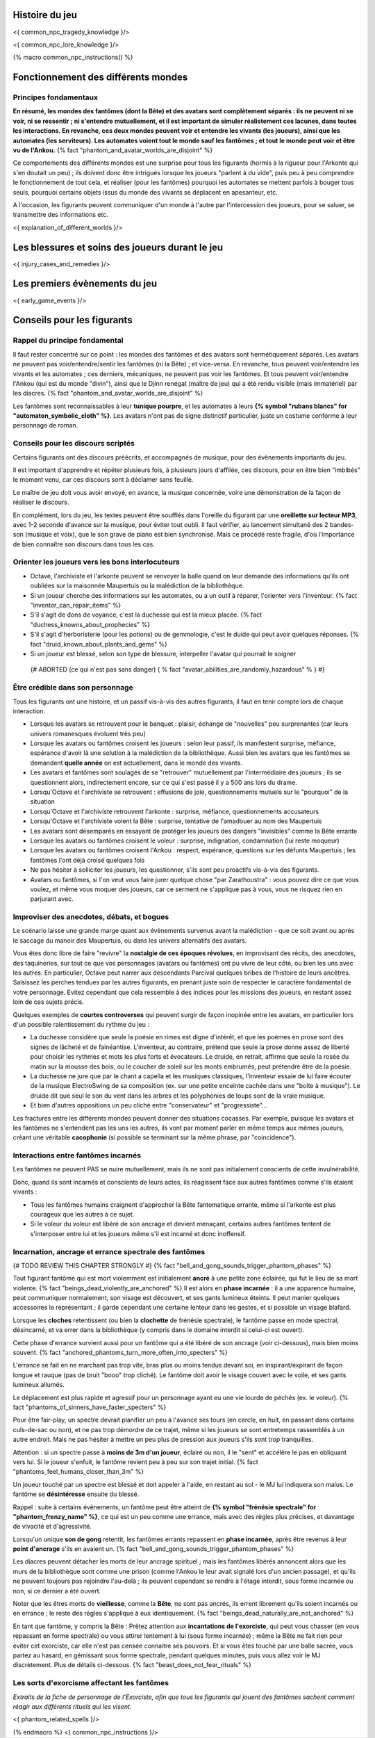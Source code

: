 

Histoire du jeu
===========================

<{ common_npc_tragedy_knowledge }/>


<{ common_npc_lore_knowledge }/>


{% macro common_npc_instructions() %}


Fonctionnement des différents mondes
=============================================

Principes fondamentaux
++++++++++++++++++++++++++++++++++++++++++++++++++++++++++++++++

**En résumé, les mondes des fantômes (dont la Bête) et des avatars sont complètement séparés : ils ne peuvent ni se voir, ni se ressentir ; ni s'entendre mutuellement, et il est important de simuler réalistement ces lacunes, dans toutes les interactions. En revanche, ces deux mondes peuvent voir et entendre les vivants (les joueurs), ainsi que les automates (les serviteurs). Les automates voient tout le monde sauf les fantômes ; et tout le monde peut voir et être vu de l'Ankou.** {% fact "phantom_and_avatar_worlds_are_disjoint" %}

Ce comportements des différents mondes est une surprise pour tous les figurants (hormis à la rigueur pour l'Arkonte qui s'en doutait un peu) ; ils doivent donc être intrigués lorsque les joueurs "parlent à du vide", puis peu à peu comprendre le fonctionnement de tout cela, et réaliser (pour les fantômes) pourquoi les automates se mettent parfois à bouger tous seuls, pourquoi certains objets issus du monde des vivants se déplacent en apesanteur, etc.

A l'occasion, les figurants peuvent communiquer d'un monde à l'autre par l'intercession des joueurs, pour se saluer, se transmettre des informations etc.

<{ explanation_of_different_worlds }/>


Les blessures et soins des joueurs durant le jeu
===================================================

<{ injury_cases_and_remedies }/>


Les premiers évènements du jeu
=========================================

<{ early_game_events }/>


Conseils pour les figurants
=============================================

Rappel du principe fondamental
++++++++++++++++++++++++++++++++++++++++

Il faut rester concentré sur ce point : les mondes des fantômes et des avatars sont hermétiquement séparés. Les avatars ne peuvent pas voir/entendre/sentir les fantômes (ni la Bête) ; et vice-versa. En revanche, tous peuvent voir/entendre les vivants et les automates ; ces derniers, mécaniques, ne peuvent pas voir les fantômes. Et tous peuvent voir/entendre l'Ankou (qui est du monde "divin"), ainsi que le Djinn renégat (maître de jeu) qui a été rendu visible (mais immatériel) par les diacres. {% fact "phantom_and_avatar_worlds_are_disjoint" %}

Les fantômes sont reconnaissables à leur **tunique pourpre**, et les automates à leurs **{% symbol "rubans blancs" for "automaton_symbolic_cloth" %}**. Les avatars n'ont pas de signe distinctif particulier, juste un costume conforme à leur personnage de roman.


Conseils pour les discours scriptés
++++++++++++++++++++++++++++++++++++++++

Certains figurants ont des discours préécrits, et accompagnés de musique, pour des évènements importants du jeu.

Il est important d'apprendre et répéter plusieurs fois, à plusieurs jours d'affilée, ces discours, pour en être bien "imbibés" le moment venu, car ces discours sont à déclamer sans feuille.

Le maître de jeu doit vous avoir envoyé, en avance, la musique concernée, voire une démonstration de la façon de réaliser le discours.

En complément, lors du jeu, les textes peuvent être soufflés dans l'oreille du figurant par une **oreillette sur lecteur MP3**, avec 1-2 seconde d'avance sur la musique, pour éviter tout oubli. Il faut vérifier, au lancement simultané des 2 bandes-son (musique et voix), que le son grave de piano est bien synchronisé. Mais ce procédé reste fragile, d'où l'importance de bien connaître son discours dans tous les cas.


Orienter les joueurs vers les bons interlocuteurs
+++++++++++++++++++++++++++++++++++++++++++++++++++++++

- Octave, l'archiviste et l'arkonte peuvent se renvoyer la balle quand on leur demande des informations qu'ils ont oubliées sur la maisonnée Maupertuis ou la malédiction de la bibliothèque.
- Si un joueur cherche des informations sur les automates, ou a un outil à réparer, l'orienter vers l'inventeur.  {% fact "inventor_can_repair_items" %}
- S'il s'agit de dons de voyance, c'est la duchesse qui est la mieux placée. {% fact "duchess_knowns_about_prophecies" %}
- S'il s'agit d'herboristerie (pour les potions) ou de gemmologie, c'est le duide qui peut avoir quelques réponses. {% fact "druid_known_about_plants_and_gems" %}
- Si un joueur est blessé, selon son type de blessure, interpeller l'avatar qui pourrait le soigner
 {# ABORTED (ce qui n'est pas sans danger) { % fact "avatar_abilities_are_randomly_hazardous" % } #}


Être crédible dans son personnage
++++++++++++++++++++++++++++++++++++++++++++

Tous les figurants ont une histoire, et un passif vis-à-vis des autres figurants, il faut en tenir compte lors de chaque interaction.

- Lorsque les avatars se retrouvent pour le banquet : plaisir, échange de "nouvelles" peu surprenantes (car leurs univers romanesques évoluent très peu)
- Lorsque les avatars ou fantômes croisent les joueurs : selon leur passif, ils manifestent surprise, méfiance, espérance d'avoir là une solution à la malédiction de la bibliothèque. Aussi bien les avatars que les fantômes se demandent **quelle année** on est actuellement, dans le monde des vivants.
- Les avatars et fantômes sont soulagés de se "retrouver" mutuellement par l'intermédiaire des joueurs ; ils se questionnent alors, indirectement encore, sur ce qui s'est passé il y a 500 ans lors du drame.
- Lorsqu'Octave et l'archiviste se retrouvent : effusions de joie, questionnements mutuels sur le "pourquoi" de la situation
- Lorsqu'Octave et l'archiviste retrouvent l'arkonte : surprise, méfiance, questionnements accusateurs
- Lorsqu'Octave et l'archiviste voient la Bête : surprise, tentative de l'amadouer au nom des Maupertuis
- Les avatars sont désemparés en essayant de protéger les joueurs des dangers "invisibles" comme la Bête errante
- Lorsque les avatars ou fantômes croisent le voleur : surprise, indignation, condamnation (lui reste moqueur)
- Lorsque les avatars ou fantômes croisent l'Ankou : respect, espérance, questions sur les défunts Maupertuis ; les fantômes l'ont déjà croisé quelques fois
- Ne pas hésiter à solliciter les joueurs, les questionner, s'ils sont peu proactifs vis-à-vis des figurants.
- Avatars ou fantômes, si l'on veut vous faire jurer quelque chose "par Zarathoustra" : vous pouvez dire ce que vous voulez, et même vous moquer des joueurs, car ce serment ne s'applique pas à vous, vous ne risquez rien en parjurant avec.


Improviser des anecdotes, débats, et bogues
+++++++++++++++++++++++++++++++++++++++++++++

Le scénario laisse une grande marge quant aux évènements survenus avant la malédiction - que ce soit avant ou après le saccage du manoir des Maupertuis, ou dans les univers alternatifs des avatars.

Vous êtes donc libre de faire "revivre" la **nostalgie de ces époques révolues**, en improvisant des récits, des anecdotes, des taquineries, sur tout ce que vos personnages (avatars ou fantômes) ont pu vivre de leur côté, ou bien les uns avec les autres. En particulier, Octave peut narrer aux descendants Parcival quelques bribes de l'histoire de leurs ancêtres. Saisissez les perches tendues par les autres figurants, en prenant juste soin de respecter le caractère fondamental de votre personnage. Evitez cependant que cela ressemble à des indices pour les missions des joueurs, en restant assez loin de ces sujets précis.

Quelques exemples de **courtes controverses** qui peuvent surgir de façon inopinée entre les avatars, en particulier lors d'un possible ralentissement du rythme du jeu :

- La duchesse considère que seule la poésie en rimes est digne d'intérêt, et que les poèmes en prose sont des signes de lâcheté et de fainéantise. L'inventeur, au contraire, prétend que seule la prose donne assez de liberté pour choisir les rythmes et mots les plus forts et évocateurs. Le druide, en retrait, affirme que seule la rosée du matin sur la mousse des bois, ou le coucher de soleil sur les monts embrumés, peut prétendre être de la poésie.
- La duchesse ne jure que par le chant a capella et les musiques classiques, l'inventeur essaie de lui faire écouter de la musique ElectroSwing de sa composition (ex. sur une petite enceinte cachée dans une "boite à musique"). Le druide dit que seul le son du vent dans les arbres et les polyphonies de loups sont de la vraie musique.
- Et bien d'autres oppositions un peu cliché entre "conservateur" et "progressiste"...

Les fractures entre les différents mondes peuvent donner des situations cocasses. Par exemple, puisque les avatars et les fantômes ne s'entendent pas les uns les autres, ils vont par moment parler en même temps aux mêmes joueurs, créant une véritable **cacophonie** (si possible se terminant sur la même phrase, par "coincidence").



Interactions entre fantômes incarnés
++++++++++++++++++++++++++++++++++++++++

Les fantômes ne peuvent PAS se nuire mutuellement, mais ils ne sont pas initialement conscients de cette invulnérabilité.

Donc, quand ils sont incarnés et conscients de leurs actes, ils réagissent face aux autres fantômes comme s'ils étaient vivants :

- Tous les fantômes humains craignent d'approcher la Bête fantomatique errante, même si l'arkonte est plus courageux que les autres à ce sujet.
- Si le voleur du voleur est libéré de son ancrage et devient menaçant, certains autres fantômes tentent de s'interposer entre lui et les joueurs même s'il est incarné et donc inoffensif.



Incarnation, ancrage et errance spectrale des fantômes
+++++++++++++++++++++++++++++++++++++++++++++++++++++++++++
{# TODO REVIEW THIS CHAPTER STRONGLY #}
{% fact "bell_and_gong_sounds_trigger_phantom_phases" %}

Tout figurant fantôme qui est mort violemment est initialement **ancré** à une petite zone éclairée, qui fut le lieu de sa mort violente. {% fact "beings_dead_violently_are_anchored" %}
Il est alors en **phase incarnée** : il a une apparence humaine, peut communiquer normalement, son visage est découvert, et ses gants lumineux éteints.
Il peut manier quelques accessoires le représentant ; il garde cependant une certaine lenteur dans les gestes, et si possible un visage blafard.

Lorsque les **cloches** retentissent (ou bien la **clochette** de frénésie spectrale), le fantôme passe en mode spectral, désincarné, et va errer dans la bibliothèque (y compris dans le domaine interdit si celui-ci est ouvert).

Cette phase d'errance survient aussi pour un fantôme qui a été libéré de son ancrage (voir ci-dessous), mais bien moins souvent. {% fact "anchored_phantoms_turn_more_often_into_specters" %}

L'errance se fait en ne marchant pas trop vite, bras plus ou moins tendus devant soi, en inspirant/expirant de façon longue et rauque (pas de bruit "booo" trop cliché). Le fantôme doit avoir le visage couvert avec le voile, et ses gants lumineux allumés.

Le déplacement est plus rapide et agressif pour un personnage ayant eu une vie lourde de péchés (ex. le voleur).
{% fact "phantoms_of_sinners_have_faster_specters" %}

Pour être fair-play, un spectre devrait planifier un peu à l'avance ses tours (en cercle, en huit, en passant dans certains culs-de-sac ou non), et ne pas trop démordre de ce trajet, même si les joueurs se sont entretemps rassemblés à un autre endroit. Mais ne pas hésiter à mettre un peu plus de pression aux joueurs s'ils sont trop tranquilles.

Attention : si un spectre passe à **moins de 3m d'un joueur**, éclairé ou non, il le "sent" et accélère le pas en obliquant vers lui. Si le joueur s'enfuit, le fantôme revient peu à peu sur son trajet initial. {% fact "phantoms_feel_humans_closer_than_3m" %}

Un joueur touché par un spectre est blessé et doit appeler à l'aide, en restant au sol - le MJ lui indiquera son malus. Le fantôme se **désintéresse** ensuite du blessé.

Rappel : suite à certains évènements, un fantôme peut être atteint de **{% symbol "frénésie spectrale" for "phantom_frenzy_name" %}**, ce qui est un peu comme une errance, mais avec des règles plus précises, et davantage de vivacité et d'agressivité.

Lorsqu'un unique **son de gong** retentit, les fantômes errants repassent en **phase incarnée**, après être revenus à leur **point d'ancrage** s'ils en avaient un. {% fact "bell_and_gong_sounds_trigger_phantom_phases" %}

Les diacres peuvent détacher les morts de leur ancrage spirituel ; mais les fantômes libérés annoncent alors que les murs de la bibliothèque sont comme une prison (comme l'Ankou le leur avait signalé lors d'un ancien passage), et qu'ils ne peuvent toujours pas rejoindre l'au-delà ; ils peuvent cependant se rendre à l'étage interdit, sous forme incarnée ou non, si ce dernier a été ouvert.

Noter que les êtres morts de **vieillesse**, comme la **Bête**, ne sont pas ancrés, ils errent librement qu'ils soient incarnés ou en errance ; le reste des règles s'applique à eux identiquement. {% fact "beings_dead_naturally_are_not_anchored" %}

En tant que fantôme, y compris la Bête : Prêtez attention aux **incantations de l'exorciste**, qui peut vous chasser (en vous repassant en forme spectrale) ou vous attirer lentement à lui (sous forme incarnée) ; même la Bête ne fait rien pour éviter cet exorciste, car elle n'est pas censée connaitre ses pouvoirs. Et si vous êtes touché par une balle sacrée, vous partez au hasard, en gémissant sous forme spectrale, pendant quelques minutes, puis vous allez voir le MJ discrètement. Plus de détails ci-dessous. {% fact "beast_does_not_fear_rituals" %}


Les sorts d'exorcisme affectant les fantômes
++++++++++++++++++++++++++++++++++++++++++++++++++++

*Extraits de la fiche de personnage de l'Exorciste, afin que tous les figurants qui jouent des fantômes sachent comment réagir aux différents rituels qui les visent.*

<{ phantom_related_spells }/>


{% endmacro %}
<{ common_npc_instructions }/>
